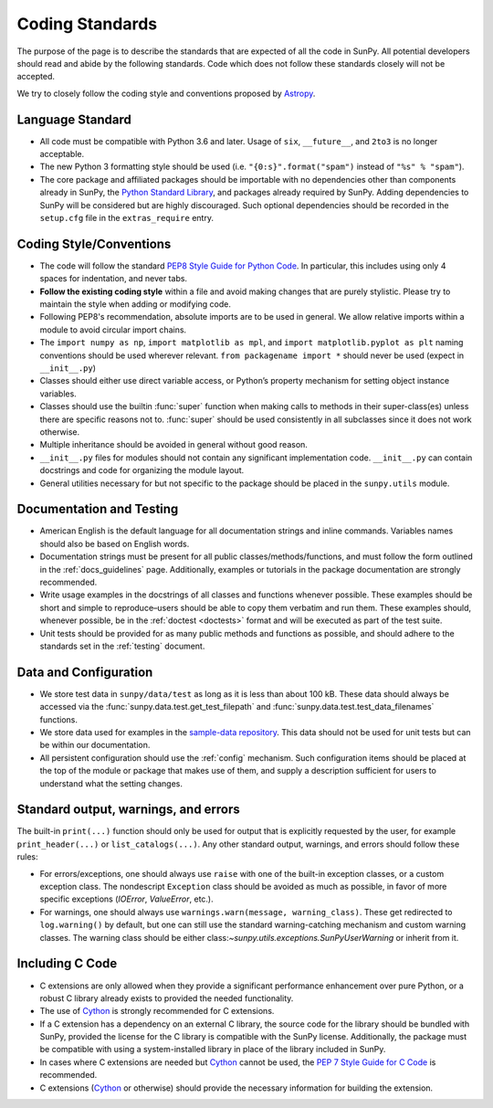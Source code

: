 .. _coding-standards:

****************
Coding Standards
****************

The purpose of the page is to describe the standards that are expected of all the code in SunPy.
All potential developers should read and abide by the following standards.
Code which does not follow these standards closely will not be accepted.

We try to closely follow the coding style and conventions proposed by `Astropy <https://docs.astropy.org/en/stable/development/codeguide.html#coding-style-conventions>`_.

Language Standard
=================

* All code must be compatible with Python 3.6 and later.
  Usage of ``six``, ``__future__``, and ``2to3`` is no longer acceptable.

* The new Python 3 formatting style should be used (i.e.
  ``"{0:s}".format("spam")`` instead of ``"%s" % "spam"``).

* The core package and affiliated packages should be importable with no dependencies other than components already in SunPy, the `Python Standard Library <https://docs.python.org/3/library/index.html>`_, and packages already required by SunPy.
  Adding dependencies to SunPy will be considered but are highly discouraged.
  Such optional dependencies should be recorded in the ``setup.cfg`` file in the ``extras_require`` entry.

Coding Style/Conventions
========================

* The code will follow the standard `PEP8 Style Guide for Python Code <https://www.python.org/dev/peps/pep-0008/>`_.
  In particular, this includes using only 4 spaces for indentation, and never tabs.

* **Follow the existing coding style** within a file and avoid making changes that are purely stylistic.
  Please try to maintain the style when adding or modifying code.

* Following PEP8's recommendation, absolute imports are to be used in general.
  We allow relative imports within a module to avoid circular import chains.

* The ``import numpy as np``, ``import matplotlib as mpl``, and ``import matplotlib.pyplot as plt`` naming conventions should be used wherever relevant.
  ``from packagename import *`` should never be used (expect in ``__init__.py``)

* Classes should either use direct variable access, or Python’s property mechanism for setting object instance variables.

* Classes should use the builtin :func:`super` function when making calls to methods in their super-class(es) unless there are specific reasons not to.
  :func:`super` should be used consistently in all subclasses since it does not work otherwise.

* Multiple inheritance should be avoided in general without good reason.

* ``__init__.py`` files for modules should not contain any significant implementation code. ``__init__.py`` can contain docstrings and code for organizing the module layout.

* General utilities necessary for but not specific to the package should be placed in the ``sunpy.utils`` module.

Documentation and Testing
=========================

* American English is the default language for all documentation strings and inline commands.
  Variables names should also be based on English words.

* Documentation strings must be present for all public classes/methods/functions, and must follow the form outlined in the :ref:`docs_guidelines` page.
  Additionally, examples or tutorials in the package documentation are strongly recommended.

* Write usage examples in the docstrings of all classes and functions whenever possible.
  These examples should be short and simple to reproduce–users should be able to copy them verbatim and run them.
  These examples should, whenever possible, be in the :ref:`doctest <doctests>` format and will be executed as part of the test suite.

* Unit tests should be provided for as many public methods and functions as possible, and should adhere to the standards set in the :ref:`testing` document.

Data and Configuration
======================

* We store test data in ``sunpy/data/test`` as long as it is less than about 100 kB.
  These data should always be accessed via the :func:`sunpy.data.test.get_test_filepath` and :func:`sunpy.data.test.test_data_filenames` functions.

* We store data used for examples in the `sample-data repository <https://github.com/sunpy/sample-data>`_.
  This data should not be used for unit tests but can be within our documentation.

* All persistent configuration should use the :ref:`config` mechanism.
  Such configuration items should be placed at the top of the module or package that makes use of them, and supply a description sufficient for users to understand what the setting
  changes.

Standard output, warnings, and errors
=====================================

The built-in ``print(...)`` function should only be used for output that is explicitly requested by the user, for example ``print_header(...)`` or ``list_catalogs(...)``.
Any other standard output, warnings, and errors should follow these rules:

* For errors/exceptions, one should always use ``raise`` with one of the built-in exception classes, or a custom exception class.
  The nondescript ``Exception`` class should be avoided as much as possible, in favor of more specific exceptions (`IOError`, `ValueError`, etc.).

* For warnings, one should always use ``warnings.warn(message, warning_class)``.
  These get redirected to ``log.warning()`` by default, but one can still use the standard warning-catching mechanism and custom warning classes.
  The warning class should be either class:`~sunpy.utils.exceptions.SunPyUserWarning` or inherit from it.

Including C Code
================

* C extensions are only allowed when they provide a significant performance enhancement over pure Python, or a robust C library already exists to provided the needed functionality.

* The use of `Cython`_ is strongly recommended for C extensions.

* If a C extension has a dependency on an external C library, the source code for the library should be bundled with SunPy, provided the license for the C library is compatible with the SunPy license.
  Additionally, the package must be compatible with using a system-installed library in place of the library included in SunPy.

* In cases where C extensions are needed but `Cython`_ cannot be used, the `PEP 7 Style Guide for C Code <https://www.python.org/dev/peps/pep-0007/>`_ is recommended.

* C extensions (`Cython`_ or otherwise) should provide the necessary information for building the extension.

.. _Cython: https://cython.org/
